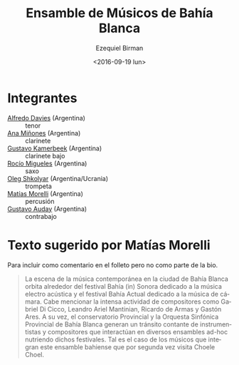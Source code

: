 #+OPTIONS: ':t *:t -:t ::t <:t H:3 \n:nil ^:t arch:headline author:t
#+OPTIONS: c:nil creator:nil d:(not "LOGBOOK") date:t e:t email:nil
#+OPTIONS: f:t inline:t num:nil p:nil pri:nil prop:nil stat:t tags:t
#+OPTIONS: tasks:t tex:t timestamp:t title:t toc:nil todo:t |:t
#+TITLE: Ensamble de Músicos de Bahía Blanca
#+DATE: <2016-09-19 lun>
#+AUTHOR: Ezequiel Birman
#+EMAIL: ebirman77@gmail.com
#+LANGUAGE: es
#+SELECT_TAGS: export
#+EXCLUDE_TAGS: noexport
#+CREATOR: Emacs 24.5.1 (Org mode 8.3.4)

#+DESCRIPTION: Breve biografía
#+KEYWORDS: música, ensamble

* Integrantes
  - [[file:Alfredo Davies.org][Alfredo Davies]] (Argentina) :: tenor
  - [[file:Ana Miñones.org][Ana Miñones]] (Argentina) :: clarinete
  - [[file:Gustavo%20Kamerbeek.org][Gustavo Kamerbeek]] (Argentina) :: clarinete bajo
  - [[file:Rocío Migueles.org][Rocío Migueles]] (Argentina) :: saxo
  - [[file:Oleg Shkolyar.org][Oleg Shkolyar]] (Argentina/Ucrania) :: trompeta
  - [[file:Matías Morelli.org][Matías Morelli]] (Argentina) :: percusión
  - [[file:Gustavo Auday.org][Gustavo Auday]] (Argentina) :: contrabajo

# José: Hablar sobreos músicos de Bahía Blanca. Bahía Actual, vienen
# al festival por segunda vez. Con un programa especial.


* Texto sugerido por Matías Morelli

Para incluir como comentario en el folleto pero no como parte de la bio.  

#+BEGIN_QUOTE
La escena de la música contemporánea en la ciudad de Bahía Blanca
orbita alrededor del festival Bahía (in) Sonora dedicado a la música
electro acústica y el festival Bahía Actual dedicado a la música de
cámara. Cabe mencionar la intensa actividad de compositores como
Gabriel Di Cicco, Leandro Ariel Mantinian, Ricardo de Armas y Gastón
Ares.  A su vez, el conservatorio Provincial y la Orquesta Sinfónica
Provincial de Bahía Blanca generan un tránsito contante de
instrumentistas y compositores que interactúan en diversos ensambles
ad-hoc nutriendo dichos festivales. Tal es el caso de los músicos que
integran este ensamble bahiense que por segunda vez visita Choele
Choel.
#+END_QUOTE
